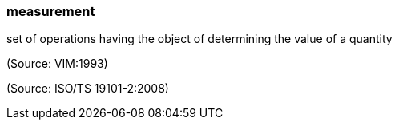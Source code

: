 === measurement

set of operations having the object of determining the value of a quantity

(Source: VIM:1993)

(Source: ISO/TS 19101-2:2008)

